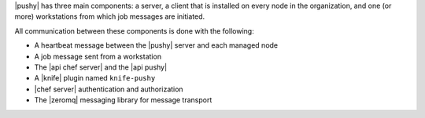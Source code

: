 .. The contents of this file are included in multiple topics.
.. This file should not be changed in a way that hinders its ability to appear in multiple documentation sets.


|pushy| has three main components: a server, a client that is installed on every node in the organization, and one (or more) workstations from which job messages are initiated. 

All communication between these components is done with the following:

* A heartbeat message between the |pushy| server and each managed node
* A job message sent from a workstation
* The |api chef server| and the |api pushy| 
* A |knife| plugin named ``knife-pushy``
* |chef server| authentication and authorization
* The |zeromq| messaging library for message transport